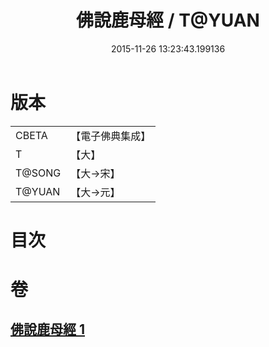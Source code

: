 #+TITLE: 佛說鹿母經 / T@YUAN
#+DATE: 2015-11-26 13:23:43.199136
* 版本
 |     CBETA|【電子佛典集成】|
 |         T|【大】     |
 |    T@SONG|【大→宋】   |
 |    T@YUAN|【大→元】   |

* 目次
* 卷
** [[file:KR6b0038_001.txt][佛說鹿母經 1]]
